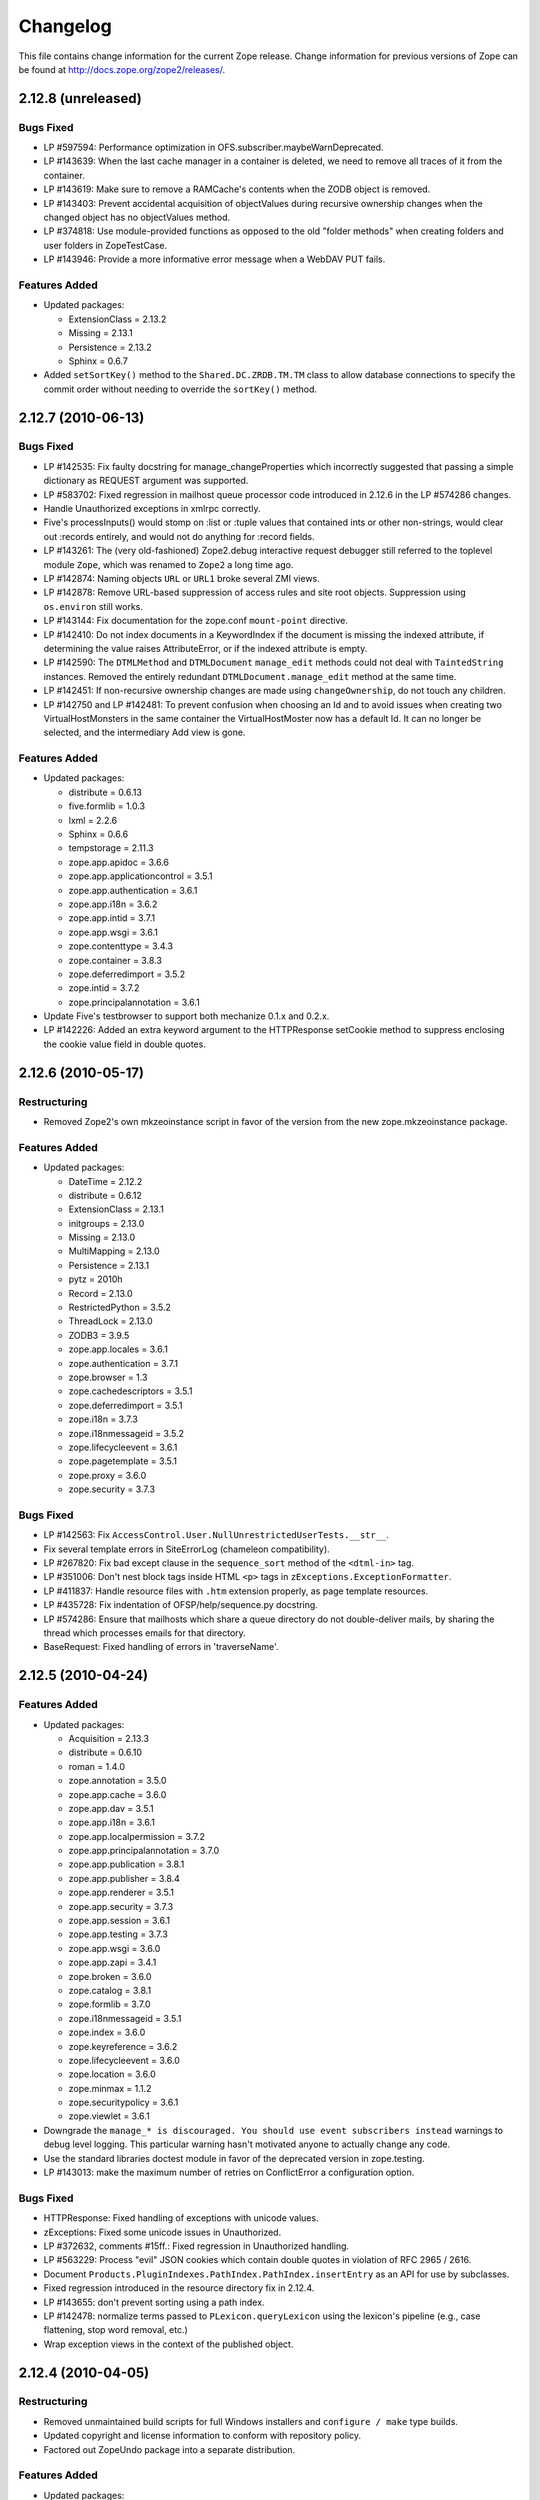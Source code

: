 Changelog
=========

This file contains change information for the current Zope release.
Change information for previous versions of Zope can be found at
http://docs.zope.org/zope2/releases/.

2.12.8 (unreleased)
-------------------

Bugs Fixed
++++++++++

- LP #597594: Performance optimization in OFS.subscriber.maybeWarnDeprecated.

- LP #143639: When the last cache manager in a container is deleted, we need to
  remove all traces of it from the container.

- LP #143619: Make sure to remove a RAMCache's contents when the ZODB object is
  removed.

- LP #143403: Prevent accidental acquisition of objectValues during recursive
  ownership changes when the changed object has no objectValues method.

- LP #374818: Use module-provided functions as opposed to the old
  "folder methods" when creating folders and user folders in ZopeTestCase.

- LP #143946: Provide a more informative error message when a WebDAV PUT fails.

Features Added
++++++++++++++

- Updated packages:

  - ExtensionClass = 2.13.2
  - Missing = 2.13.1
  - Persistence = 2.13.2
  - Sphinx = 0.6.7

- Added ``setSortKey()`` method to the ``Shared.DC.ZRDB.TM.TM`` class to allow
  database connections to specify the commit order without needing to override
  the ``sortKey()`` method.

2.12.7 (2010-06-13)
-------------------

Bugs Fixed
++++++++++

- LP #142535: Fix faulty docstring for manage_changeProperties which
  incorrectly suggested that passing a simple dictionary as REQUEST
  argument was supported.

- LP #583702: Fixed regression in mailhost queue processor code introduced
  in 2.12.6 in the LP #574286 changes.

- Handle Unauthorized exceptions in xmlrpc correctly.

- Five's processInputs() would stomp on :list or :tuple values that contained
  ints or other non-strings, would clear out :records entirely, and would not
  do anything for :record fields.

- LP #143261: The (very old-fashioned) Zope2.debug interactive request
  debugger still referred to the toplevel module ``Zope``, which was
  renamed to ``Zope2`` a long time ago.

- LP #142874: Naming objects ``URL`` or ``URL1`` broke several ZMI
  views.

- LP #142878: Remove URL-based suppression of access rules and site root
  objects.   Suppression using ``os.environ`` still works.

- LP #143144: Fix documentation for the zope.conf ``mount-point``
  directive.

- LP #142410: Do not index documents in a KeywordIndex if the document
  is missing the indexed attribute, if determining the value raises
  AttributeError, or if the indexed attribute is empty.

- LP #142590: The ``DTMLMethod`` and ``DTMLDocument`` ``manage_edit``
  methods could not deal with ``TaintedString`` instances. Removed the
  entirely redundant ``DTMLDocument.manage_edit`` method at the same time.

- LP #142451: If non-recursive ownership changes are made using
  ``changeOwnership``, do not touch any children.

- LP #142750 and LP #142481: To prevent confusion when choosing an Id and
  to avoid issues when creating two VirtualHostMonsters in the same
  container the VirtualHostMoster now has a default Id. It can no longer
  be selected, and the intermediary Add view is gone.

Features Added
++++++++++++++

- Updated packages:

  - distribute = 0.6.13
  - five.formlib = 1.0.3
  - lxml = 2.2.6
  - Sphinx = 0.6.6
  - tempstorage = 2.11.3
  - zope.app.apidoc = 3.6.6
  - zope.app.applicationcontrol = 3.5.1
  - zope.app.authentication = 3.6.1
  - zope.app.i18n = 3.6.2
  - zope.app.intid = 3.7.1
  - zope.app.wsgi = 3.6.1
  - zope.contenttype = 3.4.3
  - zope.container = 3.8.3
  - zope.deferredimport = 3.5.2
  - zope.intid = 3.7.2
  - zope.principalannotation = 3.6.1

- Update Five's testbrowser to support both mechanize 0.1.x and 0.2.x.

- LP #142226: Added an extra keyword argument to the HTTPResponse
  setCookie method to suppress enclosing the cookie value field
  in double quotes.

2.12.6 (2010-05-17)
-------------------

Restructuring
+++++++++++++

- Removed Zope2's own mkzeoinstance script in favor of the version from the
  new zope.mkzeoinstance package.

Features Added
++++++++++++++

- Updated packages:

  - DateTime = 2.12.2
  - distribute = 0.6.12
  - ExtensionClass = 2.13.1
  - initgroups = 2.13.0
  - Missing = 2.13.0
  - MultiMapping = 2.13.0
  - Persistence = 2.13.1
  - pytz = 2010h
  - Record = 2.13.0
  - RestrictedPython = 3.5.2
  - ThreadLock = 2.13.0
  - ZODB3 = 3.9.5
  - zope.app.locales = 3.6.1
  - zope.authentication = 3.7.1
  - zope.browser = 1.3
  - zope.cachedescriptors = 3.5.1
  - zope.deferredimport = 3.5.1
  - zope.i18n = 3.7.3
  - zope.i18nmessageid = 3.5.2
  - zope.lifecycleevent = 3.6.1
  - zope.pagetemplate = 3.5.1
  - zope.proxy = 3.6.0
  - zope.security = 3.7.3

Bugs Fixed
++++++++++

- LP #142563:  Fix ``AccessControl.User.NullUnrestrictedUserTests.__str__``.

- Fix several template errors in SiteErrorLog (chameleon compatibility).

- LP #267820:  Fix bad except clause in the ``sequence_sort`` method of
  the ``<dtml-in>`` tag.

- LP #351006:  Don't nest block tags inside HTML ``<p>`` tags in
  ``zExceptions.ExceptionFormatter``.

- LP #411837:  Handle resource files with ``.htm`` extension properly,
  as page template resources.

- LP #435728:  Fix indentation of OFSP/help/sequence.py docstring.

- LP #574286:  Ensure that mailhosts which share a queue directory do not
  double-deliver mails, by sharing the thread which processes emails for
  that directory.

- BaseRequest: Fixed handling of errors in 'traverseName'.

2.12.5 (2010-04-24)
-------------------

Features Added
++++++++++++++

- Updated packages:

  - Acquisition = 2.13.3
  - distribute = 0.6.10
  - roman = 1.4.0
  - zope.annotation = 3.5.0
  - zope.app.cache = 3.6.0
  - zope.app.dav = 3.5.1
  - zope.app.i18n = 3.6.1
  - zope.app.localpermission = 3.7.2
  - zope.app.principalannotation = 3.7.0
  - zope.app.publication = 3.8.1
  - zope.app.publisher = 3.8.4
  - zope.app.renderer = 3.5.1
  - zope.app.security = 3.7.3
  - zope.app.session = 3.6.1
  - zope.app.testing = 3.7.3
  - zope.app.wsgi = 3.6.0
  - zope.app.zapi = 3.4.1
  - zope.broken = 3.6.0
  - zope.catalog = 3.8.1
  - zope.formlib = 3.7.0
  - zope.i18nmessageid = 3.5.1
  - zope.index = 3.6.0
  - zope.keyreference = 3.6.2
  - zope.lifecycleevent = 3.6.0
  - zope.location = 3.6.0
  - zope.minmax = 1.1.2
  - zope.securitypolicy = 3.6.1
  - zope.viewlet = 3.6.1

- Downgrade the ``manage_* is discouraged. You should use event subscribers
  instead`` warnings to debug level logging. This particular warning hasn't
  motivated anyone to actually change any code.

- Use the standard libraries doctest module in favor of the deprecated version
  in zope.testing.

- LP #143013: make the maximum number of retries on ConflictError a
  configuration option.

Bugs Fixed
++++++++++

- HTTPResponse: Fixed handling of exceptions with unicode values.

- zExceptions: Fixed some unicode issues in Unauthorized.

- LP #372632, comments #15ff.: Fixed regression in Unauthorized handling.

- LP #563229:  Process "evil" JSON cookies which contain double quotes in
  violation of RFC 2965 / 2616.

- Document ``Products.PluginIndexes.PathIndex.PathIndex.insertEntry`` as
  an API for use by subclasses.

- Fixed regression introduced in the resource directory fix in 2.12.4.

- LP #143655:  don't prevent sorting using a path index.

- LP #142478:  normalize terms passed to ``PLexicon.queryLexicon`` using
  the lexicon's pipeline (e.g., case flattening, stop word removal, etc.)

- Wrap exception views in the context of the published object.

2.12.4 (2010-04-05)
-------------------

Restructuring
+++++++++++++

- Removed unmaintained build scripts for full Windows installers and
  ``configure / make`` type builds.

- Updated copyright and license information to conform with repository policy.

- Factored out ZopeUndo package into a separate distribution.

Features Added
++++++++++++++

- Updated packages:

  - Acquisition = 2.13.2
  - ExtensionClass = 2.13.0
  - Persistence = 2.13.0
  - pytz = 2010b

- There is now an event ZPublisher.interfaces.IPubBeforeStreaming which will
  be fired just before the first chunk of data is written to the response
  stream when using the write() method on the response. This is the last
  possible point at which response headers may be set in this case.

Bugs Fixed
++++++++++

- LP #142430: Avoid using the contexts title_or_id method in the
  standard_error_message.

- LP #257675: request.form contained '-C':'' when no QUERY_STRING was in
  the environment.

- Zope 3-style resource directories would throw an Unauthorized error when
  trying to use restrictedTraverse() to reach a resource in a sub-directory
  of the resource directory.

- Restore ability to traverse to 'macros' on template-based browser views.

- Protect ZCTextIndex's clear method against storing Acquisition wrappers.

- LP #195761: fixed ZMI XML export / import and restored it to the UI.

- MailHost should fall back to HELO when EHLO fails.

2.12.3 (2010-01-12)
-------------------

Bugs Fixed
++++++++++

- LP #491224: proper escaping of rendered error message

- LP #246983: Enabled unicode conflict resolution on variables inside "string:"
  expressions in TALES.

- Fixed possible TypeError while sending multipart emails.

- Also look for ZEXP imports within the clienthome directory. This
  provides a place to put imports that won't be clobbered by buildout
  in a buildout-based Zope instance.

- Fixed a SyntaxError in utilities/load_site.py script.

Features Added
++++++++++++++

- Made OFS.Image.File and OFS.Image.Image send IObjectModifiedEvent when
  created through their factories and modified through the ZMI forms
  (manage_edit() and manage_upload()).

- Moved zope.formlib / zope.app.form integration into a separate package
  called five.formlib.

2.12.2 (2009-12-22)
-------------------

Features Added
++++++++++++++

- Updated packages:

  - ZODB3 = 3.9.4
  - docutils = 0.6
  - pytz = 2009r
  - zope.dottedname = 3.4.6
  - zope.i18n = 3.7.2
  - zope.interface = 3.5.3
  - zope.minmax = 1.1.1
  - zope.security = 3.7.2
  - zope.session = 3.9.2
  - zope.tal = 3.5.2

- Enhanced the internals of the DateRangeIndex based on an idea from
  experimental.daterangeindexoptimisations, thanks to Matt Hamilton.

- Updated the default value for ``management_page_charset`` from iso-8859-1
  to the nowadays more standard utf-8.

- Added IPubBeforeAbort event to mirror IPubBeforeCommit in failure scenarios.
  This event is fired just before IPubFailure, but, crucially, while the
  transaction is still open.

- Include bytes limited cache size in the cache parameters ZMI screen.

- Officially supporting Python 2.6 only (with inofficial support for
  Python 2.5) but dropping any support and responsibility for
  Python 2.4.

Bugs Fixed
++++++++++

- LP #143444: add labels to checkboxes / radio buttons on import /
  export form.

- LP #496941:  Remove all mention of ``standard_html_header`` and
  ``standard_html_footer`` from default DTML content.

- Fixed a regression in Products.PageTemplates that meant filesystem templates
  using Products.Five.browser.pagetemplatefile would treat TALES path
  expressions (but not python expressions) as protected code and so attempt
  to apply security. See original issue here:
  http://codespeak.net/pipermail/z3-five/2007q2/002185.html

- LP #491249:  fix tabindex on ZRDB connection test form.

- LP #490514:  preserve tainting when calling into DTML from ZPT.

- Avoid possible errors on test tear-down in Products.Five.fiveconfigure's
  cleanUp() function if Products.meta_types has not been set

2.12.1 (2009-11-02)
-------------------

Features Added
++++++++++++++

- Updated packages:

  - ZODB3 = 3.9.3  (fixes bug where blob conflict errors hung commits)
  - Acquisition = 2.12.4 (fixes problems with iteration support)
  - setuptools = 0.6c11

- LP #411732: Silence security declaration warnings for context and request
  on views protected by an interface.

- Assorted documentation cleanups, including a script to rebuild HTML
  documentation on Windows.

- Refactored Windows Service support to not need or use zopeservice.py
  in instances. This makes buildout-based instances work on Windows.

Bugs Fixed
++++++++++

- LP #440490: zopectl fg|adduser|run|debug now work on Windows.

- LP #443005: zopectl stop works once more on Windows.

- LP #453723: zopectl start works again on non-Windows platforms.

2.12.0 (2009-10-01)
-------------------

Features Added
++++++++++++++

- Updated packages:

  - ZODB3 = 3.9.0

- Backported clone of ``ZopeVocabularyRegistry`` from ``zope.app.schema``, and
  sane registration of it during initialization of Five product.

Bugs Fixed
++++++++++

- Backported removal of experimental support for configuring the Twisted HTTP
  server as an alternative to ``ZServer``.

- Backported fix for timezone issues in date index tests from trunk.

- LP #414757 (backported from Zope trunk): don't emit a IEndRequestEvent when
  clearing a cloned request.

2.12.0c1 (2009-09-04)
---------------------

Features Added
++++++++++++++

- Updated packages:

  - Acquisition = 2.12.3
  - pytz = 2009l
  - tempstorage = 2.11.2
  - transaction = 1.0.0
  - ZODB3 = 3.9.0c3
  - zope.app.basicskin = 3.4.1
  - zope.app.form = 3.8.1
  - zope.component = 3.7.1
  - zope.copypastemove = 3.5.2
  - zope.i18n = 3.7.1
  - zope.security = 3.7.1

Bugs Fixed
++++++++++

- Made the version information show up again, based on pkg_resources
  distribution information instead of the no longer existing version.txt.

2.12.0b4 (2008-08-06)
---------------------

Features Added
++++++++++++++

- The send method of MailHost now supports unicode messages and
  email.Message.Message objects.  It also now accepts charset and
  msg_type parameters to help with character, header and body
  encoding.

- Updated packages:

  - ZODB3 = 3.9.0b5
  - zope.testing = 3.7.7

- scripts: Added 'runzope' and 'zopectl' as entry points for instance scripts.

Bugs Fixed
++++++++++

- LP #418454: FTP server did not work with Python 2.6.X

- PythonScript: Fixed small Python 2.6 compatibility issue.

- mkzopeinstance: Made instance scripts more suitable for egg based installs.
  If you are using a customized skel, it has to be updated.

- Five: Fixed the permissions creation feature added in Zope 2.12.0a2.

- LP #399633: fixed interpreter paths

- MailHost manage form no longer interprets the value None as a string
  in user and password fields.

2.12.0b3 (2009-07-15)
---------------------

Features Added
++++++++++++++

- Updated packages:

  - ZConfig = 2.7.1
  - ZODB = 3.9.0b2
  - pytz = 2009j
  - zope.app.component = 3.8.3
  - zope.app.pagetemplate = 3.7.1
  - zope.app.publisher = 3.8.3
  - zope.app.zcmlfiles = 3.5.5
  - zope.contenttype = 3.4.2
  - zope.dublincore = 3.4.3
  - zope.index = 3.5.2
  - zope.interface = 3.5.2
  - zope.testing = 3.7.6
  - zope.traversing = 3.7.1

- Added support to indexing datetime values to the PluginIndexes
  DateRangeIndex. The DateIndex already had this feature.

Restructuring
+++++++++++++

- PluginIndexes: Removed deprecated TextIndex.

- HelpSys now uses ZCTextIndex instead of the deprecated TextIndex. Please
  update your Zope databases by deleting the Product registrations in the
  Control Panel and restarting Zope.

Bugs Fixed
++++++++++

- LP #397861: exporting $PYTHON in generated 'zopectl' for fixing import issue
  with "bin/zopectl adduser"

- PluginIndexes: Added 'indexSize' to IPluggableIndex.

- HelpSys: ProductHelp no longer depends on PluginIndexes initialization.

- App.Product: ProductHelp was broken since Zope 2.12.0a1.

- ObjectManagerNameChooser now also works with BTreeFolder2.

- Correctly handle exceptions in the ZPublisherExceptionHook.

2.12.0b2 (2009-05-27)
---------------------

Restructuring
+++++++++++++

- Removed all use of ``zope.app.pagetemplate`` by cloning / simplifying
  client code.

- Use ``zope.pagetemplate.engine`` instead of ``zope.app.pagetemplate.engine``.
  (update to versions 3.5.0 and 3.7.0, respectively, along with version 3.8.1
  of ``zope.app.publisher``).

- Use ``IBrowserView`` interface from ``zope.browser.interfaces``, rather than
  ``zope.publisher.interfaces.browser``.

- Use ``IAdding`` interface from ``zope.browser.interfaces``, rather than
  ``zope.app.container``.

- No longer depend on ``zope.app.appsetup``;  use the event implementations
  from ``zope.processlifetime`` instead.

Features Added
++++++++++++++

- zExceptions.convertExceptionType:  new API, breaking out conversion of
  exception names to exception types from 'upgradeException'.

- Launchpad #374719: introducing new ZPublisher events:
  PubStart, PubSuccess, PubFailure, PubAfterTraversal and PubBeforeCommit.

- Testing.ZopeTestCase: Include a copy of ZODB.tests.warnhook to silence
  a DeprecationWarning under Python 2.6.

- Updated packages:

  * python-gettext 1.0
  * pytz 2009g
  * zope.app.applicationcontrol = 3.5.0
  * zope.app.appsetup 3.11
  * zope.app.component 3.8.2
  * zope.app.container 3.8.0
  * zope.app.form 3.8.0
  * zope.app.http 3.6.0
  * zope.app.interface 3.5.0
  * zope.app.pagetemplate 3.6.0
  * zope.app.publication 3.7.0
  * zope.app.publisher 3.8.0
  * zope.browser 1.2
  * zope.component 3.7.0
  * zope.componentvocabulary 1.0
  * zope.container 3.8.2
  * zope.formlib 3.6.0
  * zope.lifecycleevent 3.5.2
  * zope.location 3.5.4
  * zope.processlifetime 1.0
  * zope.publisher 3.8.0
  * zope.security 3.7.0
  * zope.testing 3.7.4
  * zope.traversing 3.7.0

Bugs Fixed
++++++++++

- Launchpad #374729: Encoding cookie values to avoid issues with
  firewalls and security proxies.

- Launchpad #373583: ZODBMountPoint - fixed broken mount support and
  extended the test suite.

- Launchpad #373621: catching and logging exceptions that could cause
  leaking of worker threads.

- Launchpad #373577: setting up standard logging earlier within the startup
  phase for improving the analysis of startup errors.

- Launchpad #373601: abort transaction before connection close in order to
  prevent connection leaks in case of persistent changes after the main
  transaction is closed.

- Fix BBB regression which prevented setting browser ID cookies from
  browser ID managers created before the ``HTTPOnly`` feature landed.
  https://bugs.launchpad.net/bugs/374816

- RESPONSE.handle_errors was wrongly set (to debug, should have been
  ``not debug``). Also, the check for exception constructor arguments
  didn't account for exceptions that didn't override the ``__init__``
  (which are most of them). The combination of those two problems
  caused the ``standard_error_message`` not to be called. Fixes
  https://bugs.launchpad.net/zope2/+bug/372632 .

- DocumentTemplate.DT_Raise:  use new 'zExceptions.convertExceptionType'
  API to allow raising non-builtin exceptions.
  Fixes https://bugs.launchpad.net/zope2/+bug/372629 , which prevented
  viewing the "Try" tab of a script with no parameters.

2.12.0b1 (2009-05-06)
---------------------

Restructuring
+++++++++++++

- No longer depend on ``zope.app.locales``. Zope2 uses almost none of the
  translations provided in the package and is not required for most projects.
  The decision to include locales is left to the application developer now.

- Removed the dependency on ``zope.app.testing`` in favor of providing a more
  minimal placeless setup as part of ZopeTestCase for our own tests.

- updated to ZODB 3.9.0b1

Features Added
++++++++++++++
- zExceptions.convertExceptionType:  new API, breaking out conversion of
  exception names to exception types from ``upgradeException``.

- Extended BrowserIdManager to expose the ``HTTPOnly`` attribute for its
  cookie. Also via https://bugs.launchpad.net/zope2/+bug/367393 .

- Added support for an optional ``HTTPOnly`` attribute of cookies (see
  http://www.owasp.org/index.php/HTTPOnly).  Patch from Stephan Hofmockel,
  via https://bugs.launchpad.net/zope2/+bug/367393 .

Bugs Fixed
++++++++++

- ZPublisher response.setBody: don't append Accept-Encoding to Vary header if
  it is already present - this can make cache configuration difficult.

2.12.0a4 (2009-04-24)
---------------------

Bugs Fixed
++++++++++

- fixed versions.cfg in order to support zope.z2release for
  creating a proper index structure

2.12.0a3 (2009-04-19)
---------------------

The generated tarball for the 2.12.0a2 source release was incomplete, due to
a setuptools and Subversion 1.6 incompatibility.

Restructuring
+++++++++++++

- Added automatic inline migration for databases created with older Zope
  versions. The ``Versions`` screen from the ``Control_Panel`` is now
  automatically removed on Zope startup.

- Removed more unused code of the versions support feature including the
  Globals.VersionNameName constant.

2.12.0a2 (2009-04-19)
---------------------

Restructuring
+++++++++++++

- If the <permission /> ZCML directive is used to declare a permission that
  does not exist, the permission will now be created automatically, defaulting
  to being granted to the Manager role only. This means it is possible to
  create new permissions using ZCML only. The permission will Permissions that
  already exist will not be changed.

- Using <require set_schema="..." /> or <require set_attributes="..." /> in
  the <class /> directive now emits a warning rather than an error. The
  concept of protecting attribute 'set' does not exist in Zope 2, but it
  should be possible to re-use packages that do declare such protection.

- Updated to Acquisition 2.12.1.

- Updated to DateTime 2.12.0.

- Updated to ZODB 3.9.0a12.

- Removed the ``getPackages`` wrapper from setup.py which would force all
  versions to an exact requirement. This made it impossible to require
  newer versions of the dependencies. This kind of KGS information needs
  to be expressed in a different way.

- removed ``extras_require`` section from setup.py (this might possibly
  break legacy code).

Bugs Fixed
++++++++++

- Launchpad #348223: optimize catalog query by breaking out early from loop
  over indexes if the result set is already empty.

- Launchpad #344098: in ``skel/etc/zope.conf.ing``, replaced commented-out
  ``read-only-database`` option, which is deprecated, with pointers to the
  appropos sections of ZODB's ``component.xml``.  Updated the description
  of the ``zserver-read-only-mode`` directive to indicate its correct
  semantics (suppressing log / pid / lock files).  Added deprecation to the
  ``read-only-database`` option, which has had no effect since Zope 2.6.

- "Permission tab": correct wrong form parameter for
  the user-permission report

- PageTemplates: Made PreferredCharsetResolver work with new kinds of contexts
  that are not acquisition wrapped.

- Object managers should evaluate to True in a boolean test.

2.12.0a1 (2009-02-26)
---------------------

Restructuring
+++++++++++++

- Switched Products.PageTemplates to directly use zope.i18n.translate and
  removed the GlobalTranslationService hook.

- Removed bridging code from Product.Five for PlacelessTranslationService
  and Localizer. Neither of the two is actually using this anymore.

- Removed the specification of ``SOFTWARE_HOME`` and ``ZOPE_HOME`` from the
  standard instance scripts.
  [hannosch]

- Made the specification of ``SOFTWARE_HOME`` and ``ZOPE_HOME`` optional. In
  addition ``INSTANCE_HOME`` is no longer required to run the tests of a
  source checkout of Zope.

- Removed the ``test`` command from zopectl. The test.py script it was relying
  on does no longer exist.

- Updated to ZODB 3.9.0a11. ZODB-level version support has been
  removed and ZopeUndo now is part of Zope2.

- The Zope2 SVN trunk is now a buildout pulling in all dependencies as
  actual released packages and not SVN externals anymore.

- Make use of the new zope.container and zope.site packages.

- Updated to newer versions of zope packages. Removed long deprecated
  layer and skin ZCML directives.

- Disabled the XML export on the UI level - the export functionality
  however is still available on the Python level.

- No longer show the Help! links in the ZMI, if there is no help
  available. The help system depends on the product registry.

- Updated the quick start page and simplified the standard content.
  The default index_html is now a page template.

- Removed deprecated Draft and Version support from Products.OFSP.
  Also removed version handling from the control panel. Versions are
  no longer supported on the ZODB level.

- Removed left-overs of the deprecated persistent product distribution
  mechanism.

- The persistent product registry is not required for starting Zope
  anymore. ``enable-product-installation`` can be set to off if you don't
  rely on the functionality provided by the registry.

- ZClasses have been deprecated for two major releases. They have been
  removed in this version of Zope.

- Avoid deprecation warnings for the md5 and sha modules in Python 2.6
  by adding conditional imports for the hashlib module.

- Replaced imports from the 'Globals' module throughout the
  tree with imports from the actual modules;  the 'Globals' module
  was always intended to be an area for shared data, rather than
  a "facade" for imports.  Added zope.deferred.deprecation entries
  to 'Globals' for all symbols / modules previously imported directly.

- Protect against non-existing zope.conf path and products directories.
  This makes it possible to run a Zope instance without a Products or
  lib/python directory.

- Moved exception MountedStorageError from ZODB.POSExceptions
  to Products.TemporaryFolder.mount (now its only client).

- Moved Zope2-specific module, ZODB/Mount.py, to
  Products/TemporaryFolder/mount.py (its only client is
  Products/TemporaryFolder/TemporaryFolder.py).

- Removed spurious import-time dependencies from
  Products/ZODBMountPoint/MountedObject.py.

- Removed Examples.zexp from the skeleton. The TTW shopping cart isn't
  any good example of Zope usage anymore.

- Removed deprecated ZTUtil.Iterator module

- Removed deprecated StructuredText module

- Removed deprecated TAL module

- Removed deprecated modules from Products.PageTemplates.

- Removed deprecated ZCML directives from Five including the whole
  Five.site subpackage.

Features added
++++++++++++++

- OFS.ObjectManager now fully implements the zope.container.IContainer
  interface. For the last Zope2 releases it already claimed to implement the
  interface, but didn't actually full-fill the interface contract. This means
  you can start using more commonly used Python idioms to access objects
  inside object managers. Complete dictionary-like access and container
  methods including iteration are now supported. For each class derived from
  ObjectManager you can use for any instance om: ``om.keys()`` instead of
  ``om.objectIds()``, ``om.values()`` instead of ``om.objectValues()``, but
  also ``om.items()``, ``ob.get('id')``, ``ob['id']``, ``'id' in om``,
  ``iter(om)``, ``len(om)``, ``om['id'] = object()`` instead of
  ``om._setObject('id', object())`` and ``del ob['id']``. Should contained
  items of the object manager have ids equal to any of the new method names,
  the objects will override the method, as expected in Acquisition enabled
  types. Adding new objects into object managers by those new names will no
  longer work, though. The added methods call the already existing methods
  internally, so if a derived type overwrote those, the new interface will
  provide the same functionality.

- Acquisition has been made aware of ``__parent__`` pointers. This allows
  direct access to many Zope 3 classes without the need to mixin
  Acquisition base classes for the security to work.

- MailHost: now uses zope.sendmail for delivering the mail. With this
  change MailHost integrates with the Zope transaction system (avoids
  sending dupe emails in case of conflict errors). In addition
  MailHost now provides support for asynchronous mail delivery. The
  'Use queue' configuration option will create a mail queue on the
  filesystem (under 'Queue directory') and start a queue thread that
  checks the queue every three seconds. This decouples the sending of
  mail from its delivery.  In addition MailHosts now supports
  encrypted connections through TLS/SSL.

- SiteErrorLog now includes the entry id in the information copied to
  the event log. This allowes you to correlate a user error report with
  the event log after a restart, or let's you find the REQUEST
  information in the SiteErrorLog when looking at a traceback in the
  event log.

Bugs Fixed
++++++++++

- Launchpad #332168: Connection.py: do not expose DB connection strings
  through exceptions

- Specified height/width of icons in ZMI listings so the table doesn't
  jump around while loading.

- After the proper introduction of parent-pointers, it's now
  wrong to acquisition-wrap content providers. We will now use
  the "classic" content provider expression from Zope 3.

- Ported c69896 to Five. This fix makes it possible to provide a
  template using Python, and not have it being set to ``None`` by
  the viewlet manager directive.

- Made Five.testbrowser compatible with mechanize 0.1.7b.

- Launchpad #280334: Fixed problem with 'timeout'
  argument/attribute missing in testbrowser tests.

- Launchpad #267834: proper separation of HTTP header fields
  using CRLF as requested by RFC 2616.

- Launchpad #257276: fix for possible denial-of-service attack
  in PythonScript when passing an arbitrary module to the encode()
  or decode() of strings.

- Launchpad #257269: 'raise SystemExit' with a PythonScript could shutdown
  a complete Zope instance

- Switch to branch of 'zope.testbrowser' external which suppresses
  over-the-wire tests.

- Launchpad #143902: Fixed App.ImageFile to use a stream iterator to
  output the file. Avoid loading the file content when guessing the
  mimetype and only load the first 1024 bytes of the file when it cannot
  be guessed from the filename.

- Changed PageTemplateFile not to load the file contents on Zope startup
  anymore but on first access instead. This brings them inline with the
  zope.pagetemplate version and speeds up Zope startup.

- Collector #2278: form ':record' objects did not implement enough
  of the mapping protocol.

- "version.txt" file was being written to the wrong place by the
  Makefile, causing Zope to report "unreleased version" even for
  released versions.

- Five.browser.metaconfigure.page didn't protect names from interface
  superclasses (http://www.zope.org/Collectors/Zope/2333)

- DAV: litmus "notowner_modify" tests warn during a MOVE request
  because we returned "412 Precondition Failed" instead of "423
  Locked" when the resource attempting to be moved was itself
  locked.  Fixed by changing Resource.Resource.MOVE to raise the
  correct error.

- DAV: litmus props tests 19: propvalnspace and 20:
  propwformed were failing because Zope did not strip off the
  xmlns: attribute attached to XML property values.  We now strip
  off all attributes that look like xmlns declarations.

- DAV: When a client attempted to unlock a resource with a token
  that the resource hadn't been locked with, in the past we
  returned a 204 response.  This was incorrect.  The "correct"
  behavior is to do what mod_dav does, which is return a '400
  Bad Request' error.  This was caught by litmus
  locks.notowner_lock test #10.  See
  http://lists.w3.org/Archives/Public/w3c-dist-auth/2001JanMar/0099.html
  for further rationale.

- When Zope properties were set via DAV in the "null" namespace
  (xmlns="") a subsequent PROPFIND for the property would cause the
  XML representation for that property to show a namespace of
  xmlns="None".  Fixed within OFS.PropertySheets.dav__propstat.

- integrated theuni's additional test from 2.11 (see r73132)

- Relaxed requirements for context of
  Products.Five.browser.pagetemplatefile.ZopeTwoPageTemplateFile,
  to reduce barriers for testing renderability of views which
  use them.
  (http://www.zope.org/Collectors/Zope/2327)

- PluginIndexes: Fixed 'parseIndexRequest' for false values.

- Collector #2263: 'field2ulines' did not convert empty string
  correctly.

- Collector #2198: Zope 3.3 fix breaks Five 1.5 test_getNextUtility

- Prevent ZPublisher from insering incorrect <base/> tags into the
  headers of plain html files served from Zope3 resource directories.

- Changed the condition checking for setting status of
  HTTPResponse from to account for new-style classes.

- The Wrapper_compare function from tp_compare to tp_richcompare.
  Also another function Wrapper_richcompare is added.

- The doc test has been slightly changed in ZPublisher to get
  the error message extracted correctly.

- The changes made in Acquisition.c in Implicit Acquisition
  comparison made avail to Explicit Acquisition comparison also.

- zopedoctest no longer breaks if the URL contains more than one
  question mark. It broke even when the second question mark was
  correctly quoted.

Other Changes
+++++++++++++

- Added lib/python/webdav/litmus-results.txt explaining current
  test results from the litmus WebDAV torture test.

- DocumentTemplate.DT_Var.newline_to_br(): Simpler, faster
  implementation.


